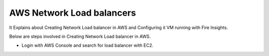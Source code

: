 AWS Network Load balancers
==========================

It Explains about Creating Network Load balancer in AWS and Configuring it VM running with Fire Insights.

Below are steps involved in Creating Network Load balancer in AWS.

* Login with AWS Console and search for load balancer with EC2.
